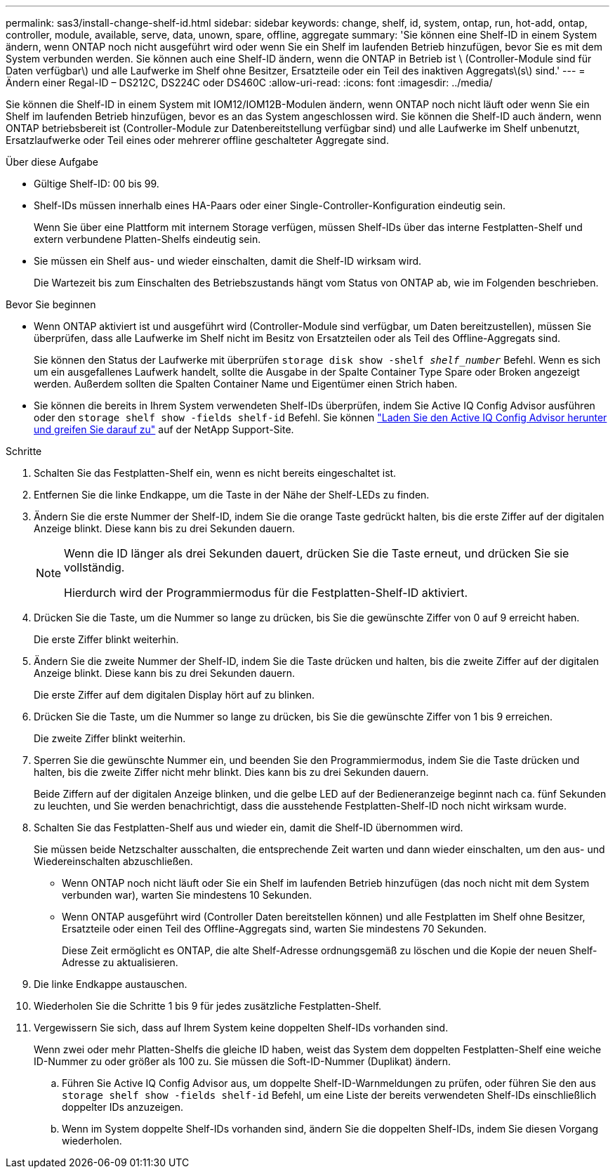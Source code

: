 ---
permalink: sas3/install-change-shelf-id.html 
sidebar: sidebar 
keywords: change, shelf, id, system, ontap, run, hot-add, ontap, controller, module, available, serve, data, unown, spare, offline, aggregate 
summary: 'Sie können eine Shelf-ID in einem System ändern, wenn ONTAP noch nicht ausgeführt wird oder wenn Sie ein Shelf im laufenden Betrieb hinzufügen, bevor Sie es mit dem System verbunden werden. Sie können auch eine Shelf-ID ändern, wenn die ONTAP in Betrieb ist \ (Controller-Module sind für Daten verfügbar\) und alle Laufwerke im Shelf ohne Besitzer, Ersatzteile oder ein Teil des inaktiven Aggregats\(s\) sind.' 
---
= Ändern einer Regal-ID – DS212C, DS224C oder DS460C
:allow-uri-read: 
:icons: font
:imagesdir: ../media/


[role="lead"]
Sie können die Shelf-ID in einem System mit IOM12/IOM12B-Modulen ändern, wenn ONTAP noch nicht läuft oder wenn Sie ein Shelf im laufenden Betrieb hinzufügen, bevor es an das System angeschlossen wird. Sie können die Shelf-ID auch ändern, wenn ONTAP betriebsbereit ist (Controller-Module zur Datenbereitstellung verfügbar sind) und alle Laufwerke im Shelf unbenutzt, Ersatzlaufwerke oder Teil eines oder mehrerer offline geschalteter Aggregate sind.

.Über diese Aufgabe
* Gültige Shelf-ID: 00 bis 99.
* Shelf-IDs müssen innerhalb eines HA-Paars oder einer Single-Controller-Konfiguration eindeutig sein.
+
Wenn Sie über eine Plattform mit internem Storage verfügen, müssen Shelf-IDs über das interne Festplatten-Shelf und extern verbundene Platten-Shelfs eindeutig sein.

* Sie müssen ein Shelf aus- und wieder einschalten, damit die Shelf-ID wirksam wird.
+
Die Wartezeit bis zum Einschalten des Betriebszustands hängt vom Status von ONTAP ab, wie im Folgenden beschrieben.



.Bevor Sie beginnen
* Wenn ONTAP aktiviert ist und ausgeführt wird (Controller-Module sind verfügbar, um Daten bereitzustellen), müssen Sie überprüfen, dass alle Laufwerke im Shelf nicht im Besitz von Ersatzteilen oder als Teil des Offline-Aggregats sind.
+
Sie können den Status der Laufwerke mit überprüfen `storage disk show -shelf _shelf_number_` Befehl. Wenn es sich um ein ausgefallenes Laufwerk handelt, sollte die Ausgabe in der Spalte Container Type Spare oder Broken angezeigt werden. Außerdem sollten die Spalten Container Name und Eigentümer einen Strich haben.

* Sie können die bereits in Ihrem System verwendeten Shelf-IDs überprüfen, indem Sie Active IQ Config Advisor ausführen oder den  `storage shelf show -fields shelf-id` Befehl. Sie können  https://mysupport.netapp.com/site/tools/tool-eula/activeiq-configadvisor["Laden Sie den Active IQ Config Advisor herunter und greifen Sie darauf zu"] auf der NetApp Support-Site.


.Schritte
. Schalten Sie das Festplatten-Shelf ein, wenn es nicht bereits eingeschaltet ist.
. Entfernen Sie die linke Endkappe, um die Taste in der Nähe der Shelf-LEDs zu finden.
. Ändern Sie die erste Nummer der Shelf-ID, indem Sie die orange Taste gedrückt halten, bis die erste Ziffer auf der digitalen Anzeige blinkt. Diese kann bis zu drei Sekunden dauern.
+
[NOTE]
====
Wenn die ID länger als drei Sekunden dauert, drücken Sie die Taste erneut, und drücken Sie sie vollständig.

Hierdurch wird der Programmiermodus für die Festplatten-Shelf-ID aktiviert.

====
. Drücken Sie die Taste, um die Nummer so lange zu drücken, bis Sie die gewünschte Ziffer von 0 auf 9 erreicht haben.
+
Die erste Ziffer blinkt weiterhin.

. Ändern Sie die zweite Nummer der Shelf-ID, indem Sie die Taste drücken und halten, bis die zweite Ziffer auf der digitalen Anzeige blinkt. Diese kann bis zu drei Sekunden dauern.
+
Die erste Ziffer auf dem digitalen Display hört auf zu blinken.

. Drücken Sie die Taste, um die Nummer so lange zu drücken, bis Sie die gewünschte Ziffer von 1 bis 9 erreichen.
+
Die zweite Ziffer blinkt weiterhin.

. Sperren Sie die gewünschte Nummer ein, und beenden Sie den Programmiermodus, indem Sie die Taste drücken und halten, bis die zweite Ziffer nicht mehr blinkt. Dies kann bis zu drei Sekunden dauern.
+
Beide Ziffern auf der digitalen Anzeige blinken, und die gelbe LED auf der Bedieneranzeige beginnt nach ca. fünf Sekunden zu leuchten, und Sie werden benachrichtigt, dass die ausstehende Festplatten-Shelf-ID noch nicht wirksam wurde.

. Schalten Sie das Festplatten-Shelf aus und wieder ein, damit die Shelf-ID übernommen wird.
+
Sie müssen beide Netzschalter ausschalten, die entsprechende Zeit warten und dann wieder einschalten, um den aus- und Wiedereinschalten abzuschließen.

+
** Wenn ONTAP noch nicht läuft oder Sie ein Shelf im laufenden Betrieb hinzufügen (das noch nicht mit dem System verbunden war), warten Sie mindestens 10 Sekunden.
** Wenn ONTAP ausgeführt wird (Controller Daten bereitstellen können) und alle Festplatten im Shelf ohne Besitzer, Ersatzteile oder einen Teil des Offline-Aggregats sind, warten Sie mindestens 70 Sekunden.
+
Diese Zeit ermöglicht es ONTAP, die alte Shelf-Adresse ordnungsgemäß zu löschen und die Kopie der neuen Shelf-Adresse zu aktualisieren.



. Die linke Endkappe austauschen.
. Wiederholen Sie die Schritte 1 bis 9 für jedes zusätzliche Festplatten-Shelf.
. Vergewissern Sie sich, dass auf Ihrem System keine doppelten Shelf-IDs vorhanden sind.
+
Wenn zwei oder mehr Platten-Shelfs die gleiche ID haben, weist das System dem doppelten Festplatten-Shelf eine weiche ID-Nummer zu oder größer als 100 zu. Sie müssen die Soft-ID-Nummer (Duplikat) ändern.

+
.. Führen Sie Active IQ Config Advisor aus, um doppelte Shelf-ID-Warnmeldungen zu prüfen, oder führen Sie den aus `storage shelf show -fields shelf-id` Befehl, um eine Liste der bereits verwendeten Shelf-IDs einschließlich doppelter IDs anzuzeigen.
.. Wenn im System doppelte Shelf-IDs vorhanden sind, ändern Sie die doppelten Shelf-IDs, indem Sie diesen Vorgang wiederholen.



